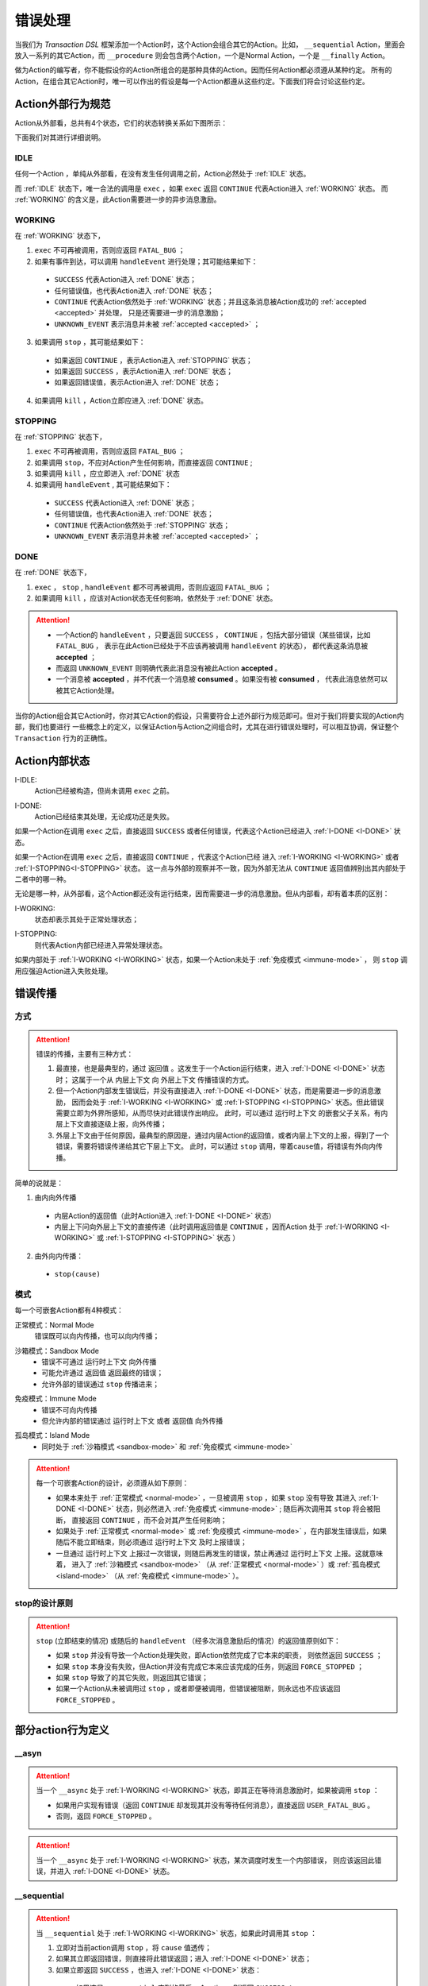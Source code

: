 错误处理
=========

当我们为 `Transaction DSL` 框架添加一个Action时，这个Action会组合其它的Action。比如， ``__sequential`` Action，里面会
放入一系列的其它Action，而 ``__procedure`` 则会包含两个Action，一个是Normal Action，一个是 ``__finally`` Action。

做为Action的编写者，你不能假设你的Action所组合的是那种具体的Action。因而任何Action都必须遵从某种约定。
所有的Action，在组合其它Action时，唯一可以作出的假设是每一个Action都遵从这些约定。下面我们将会讨论这些约定。

Action外部行为规范
--------------------

Action从外部看，总共有4个状态，它们的状态转换关系如下图所示：

.. image:: images/ch-4/action-ext-state.png
   :align: center
   :scale: 50 %

下面我们对其进行详细说明。

.. _IDLE:

IDLE
++++++++++

任何一个Action ，单纯从外部看，在没有发生任何调用之前，Action必然处于 :ref:`IDLE` 状态。

而 :ref:`IDLE` 状态下，唯一合法的调用是 ``exec`` ，如果 ``exec`` 返回 ``CONTINUE`` 代表Action进入 :ref:`WORKING` 状态。
而 :ref:`WORKING` 的含义是，此Action需要进一步的异步消息激励。


.. _WORKING:

WORKING
+++++++++++++++

在 :ref:`WORKING` 状态下，

1. ``exec`` 不可再被调用，否则应返回 ``FATAL_BUG`` ；
2. 如果有事件到达，可以调用 ``handleEvent`` 进行处理；其可能结果如下：

  - ``SUCCESS`` 代表Action进入 :ref:`DONE` 状态；
  - 任何错误值，也代表Action进入 :ref:`DONE` 状态；
  - ``CONTINUE`` 代表Action依然处于 :ref:`WORKING` 状态；并且这条消息被Action成功的 :ref:`accepted <accepted>` 并处理，
    只是还需要进一步的消息激励；
  - ``UNKNOWN_EVENT`` 表示消息并未被 :ref:`accepted <accepted>` ；

3. 如果调用 ``stop`` ，其可能结果如下：

  - 如果返回 ``CONTINUE`` ，表示Action进入 :ref:`STOPPING` 状态；
  - 如果返回 ``SUCCESS`` ，表示Action进入 :ref:`DONE` 状态；
  - 如果返回错误值，表示Action进入 :ref:`DONE` 状态；

4. 如果调用 ``kill`` ，Action立即应进入 :ref:`DONE` 状态。

.. _STOPPING:

STOPPING
+++++++++++++

在 :ref:`STOPPING` 状态下，

1. ``exec`` 不可再被调用，否则应返回 ``FATAL_BUG`` ；
2. 如果调用 ``stop``，不应对Action产生任何影响，而直接返回 ``CONTINUE`` ;
3. 如果调用 ``kill`` ，应立即进入 :ref:`DONE` 状态
4. 如果调用 ``handleEvent`` , 其可能结果如下：

  - ``SUCCESS`` 代表Action进入 :ref:`DONE` 状态；
  - 任何错误值，也代表Action进入 :ref:`DONE` 状态；
  - ``CONTINUE`` 代表Action依然处于 :ref:`STOPPING` 状态；
  - ``UNKNOWN_EVENT`` 表示消息并未被 :ref:`accepted <accepted>` ；

.. _DONE:

DONE
+++++++++++++

在 :ref:`DONE` 状态下，

1. ``exec`` ， ``stop`` , ``handleEvent`` 都不可再被调用，否则应返回 ``FATAL_BUG`` ；
2. 如果调用 ``kill`` ，应该对Action状态无任何影响，依然处于 :ref:`DONE` 状态。


.. _accepted:
.. attention::
   - 一个Action的 ``handleEvent`` ，只要返回 ``SUCCESS`` ，
     ``CONTINUE`` ，包括大部分错误（某些错误，比如 ``FATAL_BUG`` ，
     表示在此Action已经处于不应该再被调用 ``handleEvent`` 的状态），
     都代表这条消息被 **accepted** ；

   - 而返回 ``UNKNOWN_EVENT`` 则明确代表此消息没有被此Action **accepted** 。

   - 一个消息被 **accepted** ，并不代表一个消息被 **consumed** 。如果没有被 **consumed** ，
     代表此消息依然可以被其它Action处理。


当你的Action组合其它Action时，你对其它Action的假设，只需要符合上述外部行为规范即可。但对于我们将要实现的Action内部，我们也要进行
一些概念上的定义，以保证Action与Action之间组合时，尤其在进行错误处理时，可以相互协调，保证整个 ``Transaction`` 行为的正确性。

Action内部状态
-----------------

.. _I-IDLE:

I-IDLE:
  Action已经被构造，但尚未调用 ``exec`` 之前。

.. _I-DONE:

I-DONE:
  Action已经结束其处理，无论成功还是失败。

如果一个Action在调用 ``exec`` 之后，直接返回 ``SUCCESS`` 或者任何错误，代表这个Action已经进入 :ref:`I-DONE <I-DONE>` 状态。

如果一个Action在调用 ``exec`` 之后，直接返回 ``CONTINUE`` ，代表这个Action已经
进入 :ref:`I-WORKING <I-WORKING>` 或者 :ref:`I-STOPPING<I-STOPPING>` 状态。
这一点与外部的观察并不一致，因为外部无法从 ``CONTINUE`` 返回值辨别出其内部处于二者中的哪一种。

无论是哪一种，从外部看，这个Action都还没有运行结束，因而需要进一步的消息激励。但从内部看，却有着本质的区别：

.. _I-WORKING:

I-WORKING:
   状态却表示其处于正常处理状态；

.. _I-STOPPING:

I-STOPPING:
   则代表Action内部已经进入异常处理状态。

如果内部处于 :ref:`I-WORKING <I-WORKING>` 状态，如果一个Action未处于 :ref:`免疫模式 <immune-mode>` ，
则 ``stop`` 调用应强迫Action进入失败处理。


错误传播
-----------------

方式
+++++++

.. attention::
   错误的传播，主要有三种方式：

   1. 最直接，也是最典型的，通过 ``返回值`` 。这发生于一个Action运行结束，进入 :ref:`I-DONE <I-DONE>` 状态时；
      这属于一个从 ``内层上下文`` 向 ``外层上下文`` 传播错误的方式。
   2. 但一个Action内部发生错误后，并没有直接进入 :ref:`I-DONE <I-DONE>` 状态，而是需要进一步的消息激励，
      因而会处于 :ref:`I-WORKING <I-WORKING>` 或 :ref:`I-STOPPING <I-STOPPING>` 状态。但此错误需要立即为外界所感知，从而尽快对此错误作出响应。
      此时，可以通过 ``运行时上下文`` 的嵌套父子关系，有内层上下文直接逐级上报，向外传播；
   3. 外层上下文由于任何原因，最典型的原因是，通过内层Action的返回值，或者内层上下文的上报，得到了一个错误，需要将错误传递给其它下层上下文。
      此时，可以通过 ``stop`` 调用，带着cause值，将错误有外向内传播。

简单的说就是：

1. 由内向外传播

  - 内层Action的返回值（此时Action进入 :ref:`I-DONE <I-DONE>` 状态）
  - 内层上下问向外层上下文的直接传递（此时调用返回值是 ``CONTINUE`` ，因而Action
    处于 :ref:`I-WORKING <I-WORKING>` 或 :ref:`I-STOPPING <I-STOPPING>` 状态 ）

2. 由外向内传播：

  - ``stop(cause)``


.. image:: images/ch-4/runtime-env.png
   :align: center
   :scale: 50 %

模式
++++++++

每一个可嵌套Action都有4种模式：

.. _normal-mode:

正常模式：Normal Mode
   错误既可以向内传播，也可以向内传播；

.. _sandbox-mode:

沙箱模式：Sandbox Mode
   - 错误不可通过 ``运行时上下文`` 向外传播
   - 可能允许通过 ``返回值`` 返回最终的错误；
   - 允许外部的错误通过 ``stop`` 传播进来；

.. _immune-mode:

免疫模式：Immune Mode
   - 错误不可向内传播
   - 但允许内部的错误通过 ``运行时上下文`` 或者 ``返回值`` 向外传播

.. _island-mode:

孤岛模式：Island Mode
   - 同时处于 :ref:`沙箱模式 <sandbox-mode>` 和 :ref:`免疫模式 <immune-mode>`


.. attention::
   每一个可嵌套Action的设计，必须遵从如下原则：

   - 如果本来处于 :ref:`正常模式 <normal-mode>` ，一旦被调用 ``stop`` ，如果 ``stop`` 没有导致
     其进入 :ref:`I-DONE <I-DONE>` 状态，则必然进入 :ref:`免疫模式 <immune-mode>` ; 随后再次调用其 ``stop`` 将会被阻断，
     直接返回 ``CONTINUE`` ，而不会对其产生任何影响；
   - 如果处于 :ref:`正常模式 <normal-mode>` 或 :ref:`免疫模式 <immune-mode>` ，在内部发生错误后，如果随后不能立即结束，则必须通过 ``运行时上下文`` 及时上报错误；
   - 一旦通过 ``运行时上下文`` 上报过一次错误，则随后再发生的错误，禁止再通过 ``运行时上下文`` 上报。这就意味着，
     进入了 :ref:`沙箱模式 <sandbox-mode>` （从 :ref:`正常模式 <normal-mode>` ）或 :ref:`孤岛模式 <island-mode>` （从 :ref:`免疫模式 <immune-mode>` ）。


stop的设计原则
++++++++++++++++++++++++

.. attention::
   ``stop`` (立即结束的情况) 或随后的 ``handleEvent`` （经多次消息激励后的情况）的返回值原则如下：

   - 如果 ``stop`` 并没有导致一个Action处理失败，即Action依然完成了它本来的职责， 则依然返回 ``SUCCESS`` ；
   - 如果 ``stop`` 本身没有失败，但Action并没有完成它本来应该完成的任务，则返回 ``FORCE_STOPPED`` ；
   - 如果 ``stop`` 导致了的其它失败，则返回其它错误；
   - 如果一个Action从未被调用过 ``stop`` ，或者即便被调用，但错误被阻断，则永远也不应该返回 ``FORCE_STOPPED`` 。


部分action行为定义
-----------------------

**__asyn**
++++++++++++

.. attention::
   当一个 ``__async`` 处于 :ref:`I-WORKING <I-WORKING>` 状态，即其正在等待消息激励时，如果被调用 ``stop`` ：

   - 如果用户实现有错误（返回 ``CONTINUE`` 却发现其并没有等待任何消息），直接返回 ``USER_FATAL_BUG`` 。
   - 否则，返回 ``FORCE_STOPPED`` 。


.. attention::
   当一个 ``__async`` 处于 :ref:`I-WORKING <I-WORKING>` 状态，某次调度时发生一个内部错误，
   则应该返回此错误，并进入 :ref:`I-DONE <I-DONE>` 状态。


**__sequential**
+++++++++++++++++

.. attention::
   当 ``__sequential`` 处于 :ref:`I-WORKING <I-WORKING>` 状态，如果此时调用其 ``stop`` ：

   1. 立即对当前action调用 ``stop`` ，将 ``cause`` 值透传；
   2. 如果其立即返回错误，则直接将此错误返回；进入 :ref:`I-DONE <I-DONE>` 状态；
   3. 如果立即返回 ``SUCCESS`` ，也进入 :ref:`I-DONE <I-DONE>` 状态：

     - 如果这是 ``__sequential`` 序列的最后一个action，则返回 ``SUCCESS`` ；
     - 否则，返回 ``FORCE_STOPPED`` 。

   4. 如果当前action并未直接结束，而是返回 ``CONTINUE`` ，则进入 :ref:`孤岛模式 <island-mode>` ；
   5. 等某次调用 ``handleEvent`` 返回 ``SUCCESS`` 或错误时，其处理与 2，3所描述的方式相同。


.. attention::
   当 ``__sequential`` 处于 :ref:`I-WORKING <I-WORKING>` 状态，如果其中某一个action发生错误：

   - 直接返回此错误，进入 :ref:`I-DONE <I-DONE>` 状态。


**__concurrent**
+++++++++++++++++++

.. attention::
   当 ``__concurrent`` 处于 :ref:`I-WORKING <I-WORKING>` 状态，如果此时调用其 ``stop`` ：

   - ``stop`` 每一个处于 :ref:`I-WORKING <I-WORKING>` 状态的线程， 将 ``cause`` 值继续往内层传递；
   - 如果所有的线程都最终以 ``SUCCESS`` 结束，则返回 ``SUCCESS`` ；
   - 如果某个或某些线程返回任何错误，整个 ``__concurrent`` 结束时，返回最后一个错误。

.. attention::
   当 ``__concurrent`` 处于 :ref:`I-WORKING <I-WORKING>` 状态，此时某一个线程发生错误：

   - 记录下此错误；
   - 对其余任何还处于 :ref:`I-WORKING <I-WORKING>` 状态的线程，调用其 ``stop`` ，原因为刚刚发生的错误；
   - 如果某个线程最终返回 ``FORCE_STOPPED`` ，忽略此错误；
   - 在整个 ``stop`` 过程中，坚持使用同一个原因值；哪怕某些线程立即返回其它错误值；
   - 如果在整个 ``stop`` 过程中，有一个或多个直接返回其它错误值（非 ``FORCE_STOPPED`` )，
     等 ``stop`` 调用完成后，将最后一个错误记录下来，更新原来的错误值；
   - 如果所有线程都在调用 ``stop`` 后立即结束，则直接返回最后一个错误值；进入 :ref:`I-DONE <I-DONE>` 状态；
   - 如果仍然有一个或多个线程，其 ``stop`` 调用返回 ``CONTINUE`` ，则 ``__concurrent`` 应
     直接给外层上下文通报最后一个错误，并返回 ``CONTINUE`` ，
     由此进入 :ref:`孤岛模式 <island-mode>` 以及 :ref:`I-STOPPING <I-STOPPING>` 状态。
   - 随后在 ``handleEvent`` 的过程中，返回的每一个错误，都即不向外扩散，也不向内扩散；
     仅仅更新自己的last error（ ``FORCE_UPDATE`` 除外）；
   - 最终结束后，返回最后一个错误值。进入 :ref:`I-DONE <I-DONE>` 状态。


**__procedure**
+++++++++++++++++

``__procedure`` 分为两个部分：Normal Action，与 ``__finally`` Action。

.. _procedure-stop:

.. attention::
   Normal Action的执行如果处于 :ref:`I-WORKING <I-WORKING>` 状态，此时进行 ``stop`` ：

   1. 直接对Normal Action调用 ``stop`` ；

     - 如果直接返回 ``SUCCESS`` ，则直接以成功状态，进入 ``__finally`` ；
     - 如果直接返回错误，则直接以错误进入 ``__finally`` ；
     - 两种情况下，在 ``__finally`` 里读到的环境状态都是Normal Action结束时的返回值；

   2. 如果Normal Action返回 ``CONTINUE`` ，则 ``__procedure`` 进入 :ref:`孤岛模式 <island-mode>` 。
   3. 随后Normal Action的 ``__handleEvent`` 如果返回 ``SUCCESS`` 或错误，其处理方式与1所描述的情况相同；


.. attention::
   Normal Action的执行如果处于 :ref:`I-WORKING <I-WORKING>` 状态，如果此时其内部上报了一个错误，但Normal Action的执行
   并没有立即结束（返回 ``CONTINUE`` ） :

   1. 记录并继续通过 ``运行时上下文`` 向外传递此错误；并进入 :ref:`孤岛模式 <island-mode>` ；
   2. 继续调度Normal Action运行直到其结束；
   3. 如果Normal Action最终返回一个错误（理应返回一个错误），记录下此错误；
   4. Normal Action结束后，直接进入 ``__finally`` ，在 ``__finally`` 里读到的环境状态之前发生的最后一个错误值；


.. attention::
   - 无论任何原因，一旦开始执行 ``__finally`` Action，将直接进入 :ref:`免疫模式 <immune-mode>` （也
     可能是 :ref:`孤岛模式 <island-mode>` ）；
   - 在进入 ``__finally`` 之后，如果仅仅是 :ref:`免疫模式 <immune-mode>` ，
     而不是 :ref:`孤岛模式 <island-mode>` ， 则依然可以给外围环境通报错误；
   - 在 ``__finally`` 里，如果读到的错误码是 ``FORCE_STOPPED`` ，可再读取 ``stop_cause`` 。


**__prot_procedure**
++++++++++++++++++++++++

.. attention::
   一个处于 :ref:`I-WORKING <I-WORKING>` 状态的 ``__prot_procedure`` 可以被 ``stop`` ，
   其处理方式与 :ref:`procedure stop <procedure-stop>` 相同。


.. attention::
   ``__prot_procedure`` 天然处于 :ref:`沙箱模式 <sandbox-mode>` ，即，直到其运行结束之前，不会向外围运行时上下文通报任何错误。


**__time_guard**
++++++++++++++++++++

.. attention::
   一个处于 :ref:`I-WORKING <I-WORKING>` 状态的 ``__time_guard`` 被 ``stop`` 后，action会首先被 ``stop`` :

   1. 如果 ``stop`` 导致action立即结束，此时timer也会被stop，并返回action的执行结果；
   2. 如果 ``stop`` 后，action依然没有结束运行（返回 ``CONTINUE`` )，则定时器也不终止；但 ``__time_guard`` 立即
      进入 :ref:`免疫模式 <immune-mode>` ；``stop`` 之后，经过一系列的消息激励，直到运行结束：

     - 如果期间没有timeout，则以action的最终返回值做为 ``__time_guard`` 的返回值；
     - 如果期间发生了timeout，而action的最终返回值为 ``SUCCESS`` 或者 ``FORCE_STOPPED`` ，则返回 ``TIMEDOUT`` 。

.. attention::
   一个处于 :ref:`I-WORKING <I-WORKING>` 状态的 ``__time_guard`` 在运行期间，监测到一个由action上报的一个内部错误，
   则立即进入 :ref:`免疫模式 <immune-mode>` 。之后，经过一系列的消息激励，直到运行结束：

     - 如果期间没有timeout，则以action的最终返回值做为 ``__time_guard`` 的返回值；
     - 如果期间发生了timeout，而action的最终返回值为 ``SUCCESS`` 或者 ``FORCE_STOPPED`` ，则返回 ``TIMEDOUT`` 。


